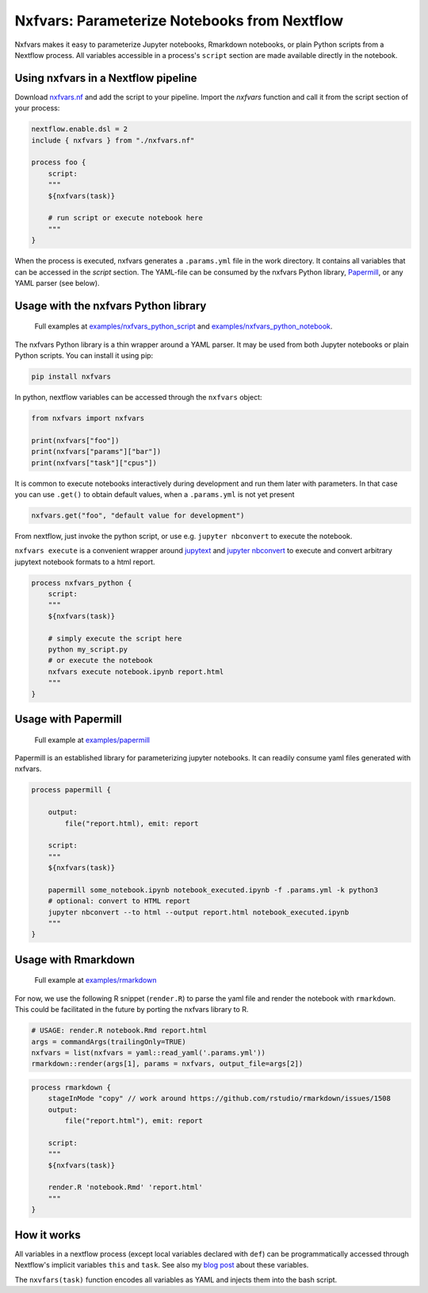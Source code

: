 Nxfvars: Parameterize Notebooks from Nextflow 
=============================================
|pytestworkflow| |pytest|


.. |pytest| image:: https://github.com/grst/nxfvars/actions/workflows/pytest-nxfvars-python.yml/badge.svg
     :target: https://github.com/grst/nxfvars/actions/workflows/pytest-nxfvars-python.yml
     :alt: CI test for the nxfvars python library
     
.. |pytestworkflow| image:: https://github.com/grst/nxfvars/actions/workflows/pytest-workflow-examples.yml/badge.svg
    :target: https://github.com/grst/nxfvars/actions/workflows/pytest-workflow-examples.yml
    :alt: Running the examples with pytest-workflow

Nxfvars makes it easy to parameterize Jupyter notebooks, Rmarkdown notebooks, or plain 
Python scripts from a Nextflow process. All variables accessible in
a process's ``script`` section are made available directly in the notebook.  


Using nxfvars in a Nextflow pipeline
------------------------------------

Download `nxfvars.nf <lang/nextflow/nxfvars.nf>`_ and add the script to your pipeline. 
Import the `nxfvars` function and call it from the script section of your process: 

.. code-block:: nextflow

    nextflow.enable.dsl = 2
    include { nxfvars } from "./nxfvars.nf"

    process foo {
        script:
        """
        ${nxfvars(task)}

        # run script or execute notebook here
        """
    }

When the process is executed, nxfvars generates a ``.params.yml`` file
in the work directory. It contains all variables that can be accessed in the `script`
section. The YAML-file can be consumed by the nxfvars Python library,
`Papermill <https://papermill.readthedocs.io/en/latest/usage-parameterize.html>`_,
or any YAML parser (see below). 


Usage with the nxfvars Python library
-------------------------------------

.. 

   Full examples at `examples/nxfvars_python_script <examples/nxfvars_python_script>`_ and `examples/nxfvars_python_notebook <examples/nxfvars_python_notebook>`_.

The nxfvars Python library is a thin wrapper around a YAML parser. It may be used
from both Jupyter notebooks or plain Python scripts. You can install it using pip:

.. code-block:: bash

    pip install nxfvars

In python, nextflow variables can be accessed through the ``nxfvars`` object: 

.. code-block:: python

    from nxfvars import nxfvars
    
    print(nxfvars["foo"])
    print(nxfvars["params"]["bar"])
    print(nxfvars["task"]["cpus"])

It is common to execute notebooks interactively during development and run them later
with parameters. In that case you can use ``.get()`` to obtain default values, 
when a ``.params.yml`` is not yet present

.. code-block:: python

    nxfvars.get("foo", "default value for development")


From nextflow, just invoke the python script, or use e.g. ``jupyter nbconvert`` to 
execute the notebook. 

``nxfvars execute`` is a convenient wrapper around `jupytext <https://jupytext.readthedocs.io/en/latest/>`_
and `jupyter nbconvert <https://nbconvert.readthedocs.io/en/latest/>`_ to execute and 
convert arbitrary jupytext notebook formats to a html report. 

.. code-block:: nextflow

    process nxfvars_python {
        script:
        """
        ${nxfvars(task)}

        # simply execute the script here
        python my_script.py
        # or execute the notebook
        nxfvars execute notebook.ipynb report.html        
        """
    }


Usage with Papermill
--------------------
.. 

   Full example at `examples/papermill <examples/papermill>`_ 

Papermill is an established library for parameterizing jupyter notebooks. It can 
readily consume yaml files generated with nxfvars. 

.. code-block:: nextflow

    process papermill {

        output:
            file("report.html), emit: report

        script:
        """
        ${nxfvars(task)}

        papermill some_notebook.ipynb notebook_executed.ipynb -f .params.yml -k python3
        # optional: convert to HTML report
        jupyter nbconvert --to html --output report.html notebook_executed.ipynb
        """
    }

Usage with Rmarkdown
--------------------
.. 

   Full example at `examples/rmarkdown <examples/rmarkdown>`_ 

For now, we use the following R snippet (``render.R``) to parse the yaml file and
render the notebook with ``rmarkdown``. This could be facilitated in the future by 
porting the nxfvars library to R. 

.. code-block:: R

    # USAGE: render.R notebook.Rmd report.html
    args = commandArgs(trailingOnly=TRUE)
    nxfvars = list(nxfvars = yaml::read_yaml('.params.yml'))
    rmarkdown::render(args[1], params = nxfvars, output_file=args[2])

.. code-block:: nextflow

    process rmarkdown {
        stageInMode "copy" // work around https://github.com/rstudio/rmarkdown/issues/1508
        output:
            file("report.html"), emit: report

        script:
        """
        ${nxfvars(task)}

        render.R 'notebook.Rmd' 'report.html'
        """
    }



How it works
------------

All variables in a nextflow process (except local variables declared with ``def``) can be 
programmatically accessed through Nextflow's implicit variables ``this`` and ``task``. 
See also my `blog post <https://grst.github.io/bioinformatics/2020/11/28/low-level-nextflow-hacking.html>`_
about these variables. 

The ``nxvfars(task)`` function encodes all variables as YAML and injects them into the 
bash script. 

